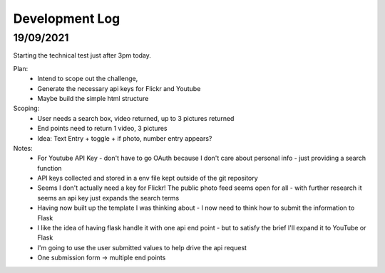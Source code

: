 Development Log 
===============

19/09/2021
----------

Starting the technical test just after 3pm today.

Plan: 
    * Intend to scope out the challenge, 
    * Generate the necessary api keys for Flickr and Youtube
    * Maybe build the simple html structure

Scoping: 
    * User needs a search box, video returned, up to 3 pictures returned
    * End points need to return 1 video, 3 pictures
    * Idea: Text Entry + toggle + if photo, number entry appears?

Notes:
    * For Youtube API Key - don't have to go OAuth because I don't care about personal info - just providing a search function
    * API keys collected and stored in a env file kept outside of the git repository
    * Seems I don't actually need a key for Flickr! The public photo feed seems open for all - with further research it seems an api key just expands the search terms

    * Having now built up the template I was thinking about - I now need to think how to submit the information to Flask
    * I like the idea of having flask handle it with one api end point - but to satisfy the brief I'll expand it to YouTube or Flask 
    * I'm going to use the user submitted values to help drive the api request
    * One submission form -> multiple end points


